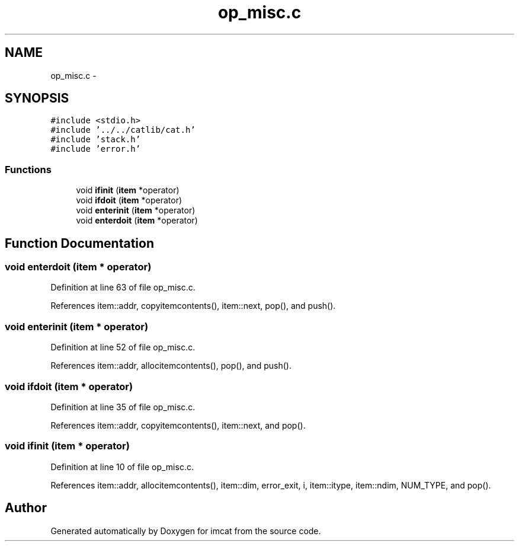 .TH "op_misc.c" 3 "23 Dec 2003" "imcat" \" -*- nroff -*-
.ad l
.nh
.SH NAME
op_misc.c \- 
.SH SYNOPSIS
.br
.PP
\fC#include <stdio.h>\fP
.br
\fC#include '../../catlib/cat.h'\fP
.br
\fC#include 'stack.h'\fP
.br
\fC#include 'error.h'\fP
.br

.SS "Functions"

.in +1c
.ti -1c
.RI "void \fBifinit\fP (\fBitem\fP *operator)"
.br
.ti -1c
.RI "void \fBifdoit\fP (\fBitem\fP *operator)"
.br
.ti -1c
.RI "void \fBenterinit\fP (\fBitem\fP *operator)"
.br
.ti -1c
.RI "void \fBenterdoit\fP (\fBitem\fP *operator)"
.br
.in -1c
.SH "Function Documentation"
.PP 
.SS "void enterdoit (\fBitem\fP * operator)"
.PP
Definition at line 63 of file op_misc.c.
.PP
References item::addr, copyitemcontents(), item::next, pop(), and push().
.SS "void enterinit (\fBitem\fP * operator)"
.PP
Definition at line 52 of file op_misc.c.
.PP
References item::addr, allocitemcontents(), pop(), and push().
.SS "void ifdoit (\fBitem\fP * operator)"
.PP
Definition at line 35 of file op_misc.c.
.PP
References item::addr, copyitemcontents(), item::next, and pop().
.SS "void ifinit (\fBitem\fP * operator)"
.PP
Definition at line 10 of file op_misc.c.
.PP
References item::addr, allocitemcontents(), item::dim, error_exit, i, item::itype, item::ndim, NUM_TYPE, and pop().
.SH "Author"
.PP 
Generated automatically by Doxygen for imcat from the source code.
